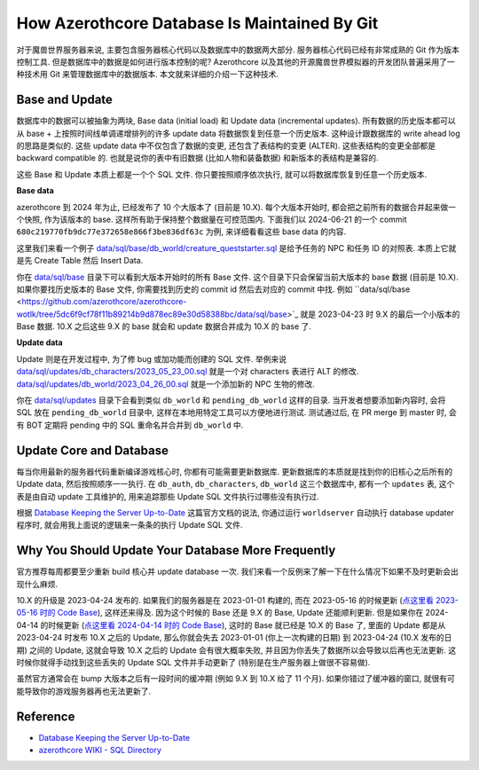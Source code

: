 How Azerothcore Database Is Maintained By Git
==============================================================================
对于魔兽世界服务器来说, 主要包含服务器核心代码以及数据库中的数据两大部分. 服务器核心代码已经有非常成熟的 Git 作为版本控制工具. 但是数据库中的数据是如何进行版本控制的呢? Azerothcore 以及其他的开源魔兽世界模拟器的开发团队普遍采用了一种技术用 Git 来管理数据库中的数据版本. 本文就来详细的介绍一下这种技术.


Base and Update
------------------------------------------------------------------------------
数据库中的数据可以被抽象为两块, Base data (initial load) 和 Update data (incremental updates). 所有数据的历史版本都可以从 base + 上按照时间线单调递增排列的许多 update data 将数据恢复到任意一个历史版本. 这种设计跟数据库的 write ahead log 的思路是类似的. 这些 update data 中不仅包含了数据的变更, 还包含了表结构的变更 (ALTER). 这些表结构的变更全部都是 backward compatible 的. 也就是说你的表中有旧数据 (比如人物和装备数据) 和新版本的表结构是兼容的.

这些 Base 和 Update 本质上都是一个个 SQL 文件. 你只要按照顺序依次执行, 就可以将数据库恢复到任意一个历史版本.

**Base data**

azerothcore 到 2024 年为止, 已经发布了 10 个大版本了 (目前是 10.X). 每个大版本开始时, 都会把之前所有的数据合并起来做一个快照, 作为该版本的 base. 这样所有助于保持整个数据量在可控范围内. 下面我们以 2024-06-21 的一个 commit ``680c219770fb9dc77e372658e866f3be836df63c`` 为例, 来详细看看这些 base data 的内容.

这里我们来看一个例子 `data/sql/base/db_world/creature_queststarter.sql <https://github.com/azerothcore/azerothcore-wotlk/blob/680c219770fb9dc77e372658e866f3be836df63c/data/sql/base/db_world/creature_queststarter.sql>`_ 是给予任务的 NPC 和任务 ID 的对照表. 本质上它就是先 Create Table 然后 Insert Data.

你在 `data/sql/base <https://github.com/azerothcore/azerothcore-wotlk/tree/680c219770fb9dc77e372658e866f3be836df63c/data/sql/base>`_ 目录下可以看到大版本开始时的所有 Base 文件. 这个目录下只会保留当前大版本的 base 数据 (目前是 10.X). 如果你要找历史版本的 Base 文件, 你需要找到历史的 commit id 然后去对应的 commit 中找. 例如 ``data/sql/base <https://github.com/azerothcore/azerothcore-wotlk/tree/5dc6f9cf78f11b89214b9d878ec89e30d58388bc/data/sql/base>`_ 就是 2023-04-23 时 9.X 的最后一个小版本的 Base 数据. 10.X 之后这些 9.X 的 base 就会和 update 数据合并成为 10.X 的 base 了.

**Update data**

Update 则是在开发过程中, 为了修 bug 或加功能而创建的 SQL 文件. 举例来说 `data/sql/updates/db_characters/2023_05_23_00.sql <https://github.com/azerothcore/azerothcore-wotlk/blob/master/data/sql/updates/db_characters/2023_05_23_00.sql>`_ 就是一个对 characters 表进行 ALT 的修改. `data/sql/updates/db_world/2023_04_26_00.sql <https://github.com/azerothcore/azerothcore-wotlk/blob/master/data/sql/updates/db_world/2023_04_26_00.sql>`_ 就是一个添加新的 NPC 生物的修改.

你在 `data/sql/updates <https://github.com/azerothcore/azerothcore-wotlk/tree/master/data/sql/updates>`_ 目录下会看到类似 ``db_world`` 和 ``pending_db_world`` 这样的目录. 当开发者想要添加新内容时, 会将 SQL 放在 ``pending_db_world`` 目录中, 这样在本地用特定工具可以方便地进行测试. 测试通过后, 在 PR merge 到 master 时, 会有 BOT 定期将 pending 中的 SQL 重命名并合并到 ``db_world`` 中.


Update Core and Database
------------------------------------------------------------------------------
每当你用最新的服务器代码重新编译游戏核心时, 你都有可能需要更新数据库. 更新数据库的本质就是找到你的旧核心之后所有的 Update data, 然后按照顺序一一执行. 在 ``db_auth``, ``db_characters``, ``db_world`` 这三个数据库中, 都有一个 ``updates`` 表, 这个表是由自动 update 工具维护的, 用来追踪那些 Update SQL 文件执行过哪些没有执行过.

根据 `Database Keeping the Server Up-to-Date <https://www.azerothcore.org/wiki/database-keeping-the-server-up-to-date>`_ 这篇官方文档的说法, 你通过运行 ``worldserver`` 自动执行 database updater 程序时, 就会用我上面说的逻辑来一条条的执行 Update SQL 文件.


Why You Should Update Your Database More Frequently
------------------------------------------------------------------------------
官方推荐每周都要至少重新 build 核心并 update database 一次. 我们来看一个反例来了解一下在什么情况下如果不及时更新会出现什么麻烦.

10.X 的升级是 2023-04-24 发布的. 如果我们的服务器是在 2023-01-01 构建的, 而在 2023-05-16 的时候更新 (`点这里看 2023-05-16 时的 Code Base <https://github.com/azerothcore/azerothcore-wotlk/tree/87a172064ad13a42cf19a8c2a09a47af51aa2c37/data/sql>`_), 这样还来得及. 因为这个时候的 Base 还是 9.X 的 Base, Update 还能顺利更新. 但是如果你在 2024-04-14 的时候更新 (`点这里看 2024-04-14 时的 Code Base <https://github.com/azerothcore/azerothcore-wotlk/tree/53dbb769a4f01c3af350f922afdddcc1c53e3e6b/data/sql>`_), 这时的 Base 就已经是 10.X 的 Base 了, 里面的 Update 都是从 2023-04-24 时发布 10.X 之后的 Update, 那么你就会失去 2023-01-01 (你上一次构建的日期) 到 2023-04-24 (10.X 发布的日期) 之间的 Update, 这就会导致 10.X 之后的 Update 会有很大概率失败, 并且因为你丢失了数据所以会导致以后再也无法更新. 这时候你就得手动找到这些丢失的 Update SQL 文件并手动更新了 (特别是在生产服务器上做很不容易做).

虽然官方通常会在 bump 大版本之后有一段时间的缓冲期 (例如 9.X 到 10.X 给了 11 个月). 如果你错过了缓冲器的窗口, 就很有可能导致你的游戏服务器再也无法更新了.


Reference
------------------------------------------------------------------------------
- `Database Keeping the Server Up-to-Date <https://www.azerothcore.org/wiki/database-keeping-the-server-up-to-date>`_
- `azerothcore WIKI - SQL Directory <https://www.azerothcore.org/wiki/sql-directory>`_
